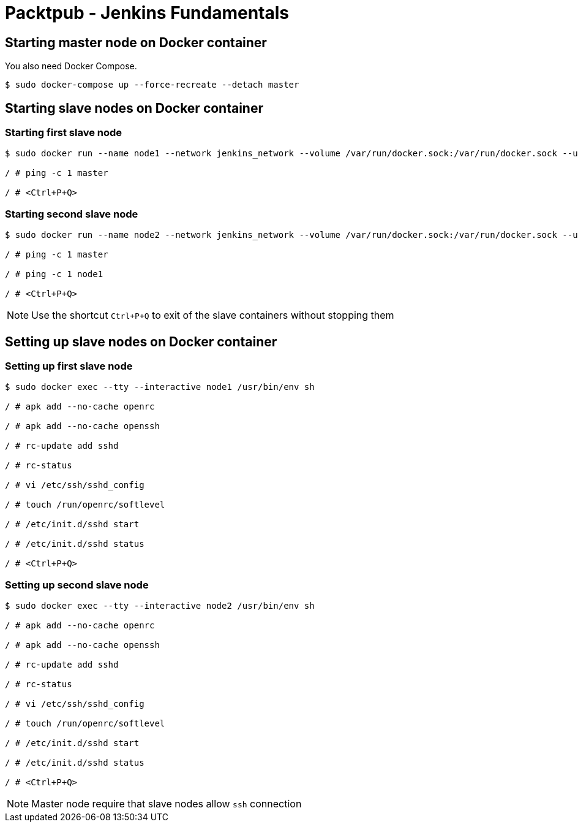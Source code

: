 = Packtpub - Jenkins Fundamentals



== Starting master node on Docker container
You also need Docker Compose.

[indent=0]
----
	$ sudo docker-compose up --force-recreate --detach master
----


== Starting slave nodes on Docker container


=== Starting first slave node

[indent=0]
----
	$ sudo docker run --name node1 --network jenkins_network --volume /var/run/docker.sock:/var/run/docker.sock --user root:root --restart on-failure --tty --interactive openjdk:8-jdk-alpine /usr/bin/env sh

	/ # ping -c 1 master

	/ # <Ctrl+P+Q>
----


=== Starting second slave node

[indent=0]
----
	$ sudo docker run --name node2 --network jenkins_network --volume /var/run/docker.sock:/var/run/docker.sock --user root:root --restart on-failure --tty --interactive openjdk:8-jdk-alpine /usr/bin/env sh

	/ # ping -c 1 master

	/ # ping -c 1 node1

	/ # <Ctrl+P+Q>
----

NOTE: Use the shortcut `Ctrl+P+Q` to exit of the slave containers without stopping them


== Setting up slave nodes on Docker container


=== Setting up first slave node

[indent=0]
----
	$ sudo docker exec --tty --interactive node1 /usr/bin/env sh

	/ # apk add --no-cache openrc

	/ # apk add --no-cache openssh

	/ # rc-update add sshd

	/ # rc-status

	/ # vi /etc/ssh/sshd_config

	/ # touch /run/openrc/softlevel

	/ # /etc/init.d/sshd start

	/ # /etc/init.d/sshd status

	/ # <Ctrl+P+Q>
----


=== Setting up second slave node

[indent=0]
----
	$ sudo docker exec --tty --interactive node2 /usr/bin/env sh

	/ # apk add --no-cache openrc

	/ # apk add --no-cache openssh

	/ # rc-update add sshd

	/ # rc-status

	/ # vi /etc/ssh/sshd_config

	/ # touch /run/openrc/softlevel

	/ # /etc/init.d/sshd start

	/ # /etc/init.d/sshd status

	/ # <Ctrl+P+Q>
----

NOTE: Master node require that slave nodes allow `ssh` connection
